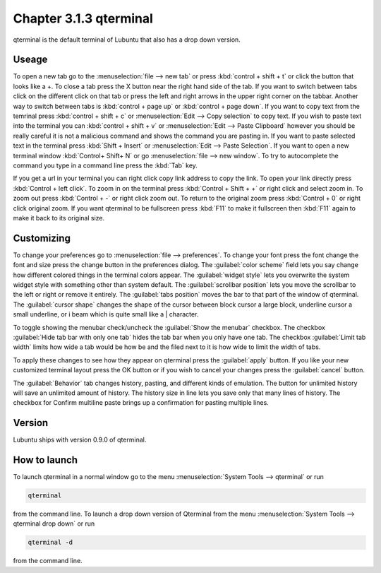 Chapter 3.1.3 qterminal
=======================

qterminal is the default terminal of Lubuntu that also has a drop down version.

Useage
------
To open a new tab go to the :menuselection:`file --> new tab` or press :kbd:`control + shift + t` or click the button that looks like a +. To close a tab press the X button near the right hand side of the tab. If you want to switch between tabs click on the different click on that tab or press the left and right arrows in the upper right corner on the tabbar. Another way to switch between tabs is :kbd:`control + page up` or :kbd:`control + page down`. If you want to copy text from the temrinal press :kbd:`control +  shift + c`  or :menuselection:`Edit --> Copy selection` to copy text. If you wish to paste text into the terminal you can :kbd:`control + shift + v` or :menuselection:`Edit --> Paste Clipboard` however you should be really careful it is not a malicious command and shows the command you are pasting in. If you want to paste selected text in the terminal press :kbd:`Shift + Insert` or :menuselection:`Edit --> Paste Selection`. If you want to open a new terminal window :kbd:`Control+ Shift+ N` or go :menuselection:`file --> new window`. To try to autocomplete the command you type in a command line press the :kbd:`Tab` key.   

.. image:: qterminal.png


If you get a url in your terminal you can right click copy link address to copy the link. To open your link directly press :kbd:`Control + left click`. To zoom in on the terminal press :kbd:`Control + Shift + +` or right click and select zoom in. To zoom out press :kbd:`Control + -` or right click zoom out. To return to the original zoom press :kbd:`Control + 0` or right click original zoom. If you want qterminal to be fullscreen press :kbd:`F11` to make it fullscreen then :kbd:`F11` again to make it back to its original size.

Customizing
-----------

To change your preferences go to :menuselection:`file --> preferences`. To change your font press the font change the font and size press the change button in the preferences dialog. The :guilabel:`color scheme` field lets you say change how different colored things in the terminal colors appear. The :guilabel:`widget style` lets you overwrite the system widget style with something other than system default. The :guilabel:`scrollbar position` lets you move the scrollbar to the left or right or remove it entirely. The :guilabel:`tabs position` moves the bar to that part of the window of qterminal. The :guilabel:`cursor shape` changes the shape of the cursor between block cursor a large block, underline cursor a small underline, or i beam which is quite small like a | character. 

To toggle showing the menubar check/uncheck the :guilabel:`Show the menubar` checkbox. The checkbox :guilabel:`Hide tab bar with only one tab` hides the tab bar when you only have one tab. The checkbox :guilabel:`Limit tab width` limits how wide a tab would be how be and the filed next to it is how wide to limit the width of tabs.


To apply these changes to see how they appear on qterminal press the :guilabel:`apply` button. If you like your new customized terminal layout press the OK button or if you wish to cancel your changes press the :guilabel:`cancel` button. 

The :guilabel:`Behavior` tab changes history, pasting, and different kinds of emulation. The button for unlimited history will save an unlimited amount of history. The history size in line lets you save only that many lines of history. The checkbox for Confirm multiline paste brings up a confirmation for pasting multiple lines.

.. image:: qterminalprefrences.png 

Version
-------
Lubuntu ships with version 0.9.0 of qterminal.


How to launch
-------------
To launch qterminal in a normal window go to the menu :menuselection:`System Tools --> qterminal` or run 

.. code:: 

   qterminal 

from the command line. To launch a drop down version of Qterminal from the menu :menuselection:`System Tools --> qterminal drop down`  or run 

.. code:: 

   qterminal -d 

from the command line.
